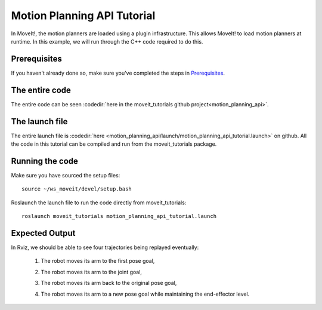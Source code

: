 Motion Planning API Tutorial
==================================

In MoveIt!, the motion planners are loaded using a plugin infrastructure. This
allows MoveIt! to load motion planners at runtime. In this example, we will
run through the C++ code required to do this.

Prerequisites
-------------
If you haven't already done so, make sure you've completed the steps in `Prerequisites
<../prerequisites/prerequisites.html>`_.

The entire code
---------------
The entire code can be seen :codedir:`here in the moveit_tutorials github project<motion_planning_api>`.

.. tutorial-formatter:: ./src/motion_planning_api_tutorial.cpp

The launch file
---------------
The entire launch file is :codedir:`here <motion_planning_api/launch/motion_planning_api_tutorial.launch>` on github. All the code in this tutorial can be compiled and run from the moveit_tutorials package.

Running the code
----------------
Make sure you have sourced the setup files::

 source ~/ws_moveit/devel/setup.bash

Roslaunch the launch file to run the code directly from moveit_tutorials::

 roslaunch moveit_tutorials motion_planning_api_tutorial.launch

Expected Output
---------------
In Rviz, we should be able to see four trajectories being replayed eventually:

 1. The robot moves its arm to the first pose goal,

    |A|

 2. The robot moves its arm to the joint goal,

    |B|

 3. The robot moves its arm back to the original pose goal,
 4. The robot moves its arm to a new pose goal while maintaining the end-effector level.

    |C|

.. |A| image:: motion_planning_api_tutorial_robot_move_arm_1st.png
               :width: 200px
.. |B| image:: motion_planning_api_tutorial_robot_move_arm_2nd.png
               :width: 200px
.. |C| image:: motion_planning_api_tutorial_robot_move_arm_3rd.png
               :width: 200px
